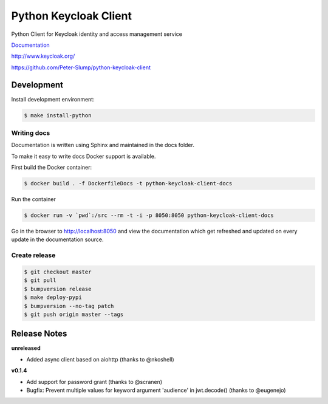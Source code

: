 ======================
Python Keycloak Client
======================

.. image:: https://travis-ci.org/Peter-Slump/python-keycloak-client.svg?branch=master
   :target: https://travis-ci.org/Peter-Slump/python-keycloak-client
   :alt: Build Status
.. image:: https://readthedocs.org/projects/python-keycloak-client/badge/?version=latest
   :target: http://python-keycloak-client.readthedocs.io/en/latest/?badge=latest
   :alt: Documentation Status
.. image:: https://codecov.io/gh/Peter-Slump/python-keycloak-client/branch/master/graph/badge.svg
   :target: https://codecov.io/gh/Peter-Slump/python-keycloak-client
   :alt: codecov
.. image:: https://api.codeclimate.com/v1/badges/30e837f8c737b5b3e120/maintainability
   :target: https://codeclimate.com/github/Peter-Slump/python-keycloak-client/maintainability
   :alt: Maintainability

.. image:: https://img.shields.io/pypi/l/python-keycloak-client.svg
   :target: https://pypi.python.org/pypi/python-keycloak-client
   :alt: License
.. image:: https://img.shields.io/pypi/v/python-keycloak-client.svg
   :target: https://pypi.python.org/pypi/python-keycloak-client
   :alt: Version
.. image:: https://img.shields.io/pypi/wheel/python-keycloak-client.svg
   :target: https://pypi.python.org/pypi/python-keycloak-client
   :alt: Wheel


Python Client for Keycloak identity and access management service

`Documentation <http://python-keycloak-client.readthedocs.io/en/latest/>`_

http://www.keycloak.org/

https://github.com/Peter-Slump/python-keycloak-client

Development
===========

Install development environment:

.. code:: bash

  $ make install-python

------------
Writing docs
------------

Documentation is written using Sphinx and maintained in the docs folder.

To make it easy to write docs Docker support is available.

First build the Docker container:

.. code:: bash

    $ docker build . -f DockerfileDocs -t python-keycloak-client-docs

Run the container

.. code:: bash

    $ docker run -v `pwd`:/src --rm -t -i -p 8050:8050 python-keycloak-client-docs

Go in the browser to http://localhost:8050 and view the documentation which get
refreshed and updated on every update in the documentation source.

--------------
Create release
--------------

.. code:: bash

    $ git checkout master
    $ git pull
    $ bumpversion release
    $ make deploy-pypi
    $ bumpversion --no-tag patch
    $ git push origin master --tags

Release Notes
=============

**unreleased**

* Added async client based on aiohttp (thanks to @nkoshell)

**v0.1.4**

* Add support for password grant (thanks to @scranen)
* Bugfix: Prevent multiple values for keyword argument 'audience' in jwt.decode() (thanks to @eugenejo)
